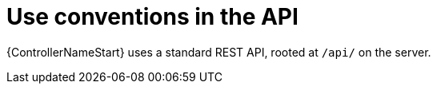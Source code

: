 [id="controller-api-conventions"]

= Use conventions in the API

{ControllerNameStart} uses a standard REST API, rooted at `/api/` on the server.